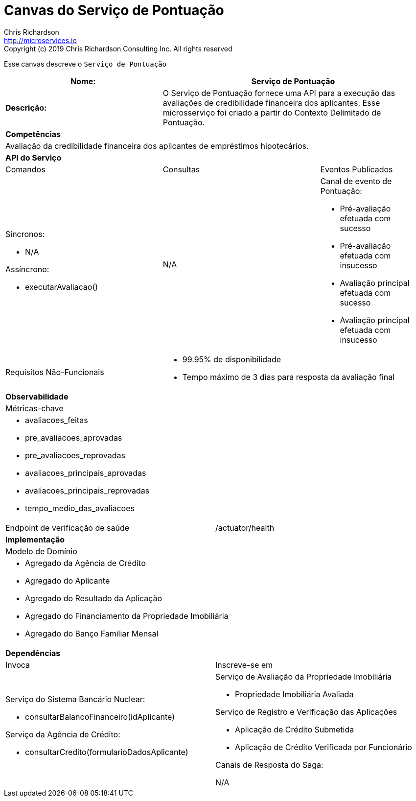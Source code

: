 = Canvas do Serviço de Pontuação
Chris Richardson <http://microservices.io>
Copyright (c) 2019 Chris Richardson Consulting Inc. All rights reserved


Esse canvas descreve o `Serviço de Pontuação`

[cols="8*"]
|===
3+a| Nome: 5+a| Serviço de Pontuação

3+a| *Descrição:*
5+a|

O Serviço de Pontuação fornece uma API para a execução das avaliações de credibilidade financeira dos aplicantes. Esse microsserviço foi criado a partir do Contexto Delimitado de Pontuação.

8+a| *Competências*
8+a|
Avaliação da credibilidade financeira dos aplicantes de empréstimos hipotecários.
8+| *API do Serviço*
3+| Comandos 3+| Consultas 2+| Eventos Publicados
3+a| Síncronos:

* N/A

Assíncrono:

* executarAvaliacao()

 3+a| N/A 2+a| Canal de evento de Pontuação:

* Pré-avaliação efetuada com sucesso
* Pré-avaliação efetuada com insucesso
* Avaliação principal efetuada com sucesso
* Avaliação principal efetuada com insucesso

3+| Requisitos Não-Funcionais 5+a|

* 99.95% de disponibilidade
* Tempo máximo de 3 dias para resposta da avaliação final

8+| *Observabilidade*
8+| Métricas-chave
8+a|

* avaliacoes_feitas
* pre_avaliacoes_aprovadas
* pre_avaliacoes_reprovadas
* avaliacoes_principais_aprovadas
* avaliacoes_principais_reprovadas
* tempo_medio_das_avaliacoes

4+| Endpoint de verificação de saúde
4+| /actuator/health



8+| *Implementação*
8+| Modelo de Domínio
8+a| * Agregado da Agência de Crédito
 * Agregado do Aplicante
 * Agregado do Resultado da Aplicação
 * Agregado do Financiamento da Propriedade Imobiliária
 * Agregado do Banço Familiar Mensal
8+| *Dependências*
4+| Invoca 4+| Inscreve-se em
4+a|

Serviço do Sistema Bancário Nuclear:

* consultarBalancoFinanceiro(idAplicante)

Serviço da Agência de Crédito:

* consultarCredito(formularioDadosAplicante)

 4+a| Serviço de Avaliação da Propriedade Imobiliária

* Propriedade Imobiliária Avaliada

Serviço de Registro e Verificação das Aplicações

* Aplicação de Crédito Submetida
* Aplicação de Crédito Verificada por Funcionário

Canais de Resposta do Saga:

N/A

|===
